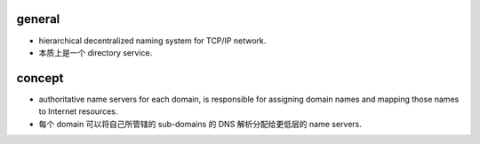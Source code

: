 general
=======

- hierarchical decentralized naming system for TCP/IP network.

- 本质上是一个 directory service.

concept
=======

- authoritative name servers for each domain, is responsible for
  assigning domain names and mapping those names to Internet resources.

- 每个 domain 可以将自己所管辖的 sub-domains 的 DNS 解析分配给更低层的
  name servers.
